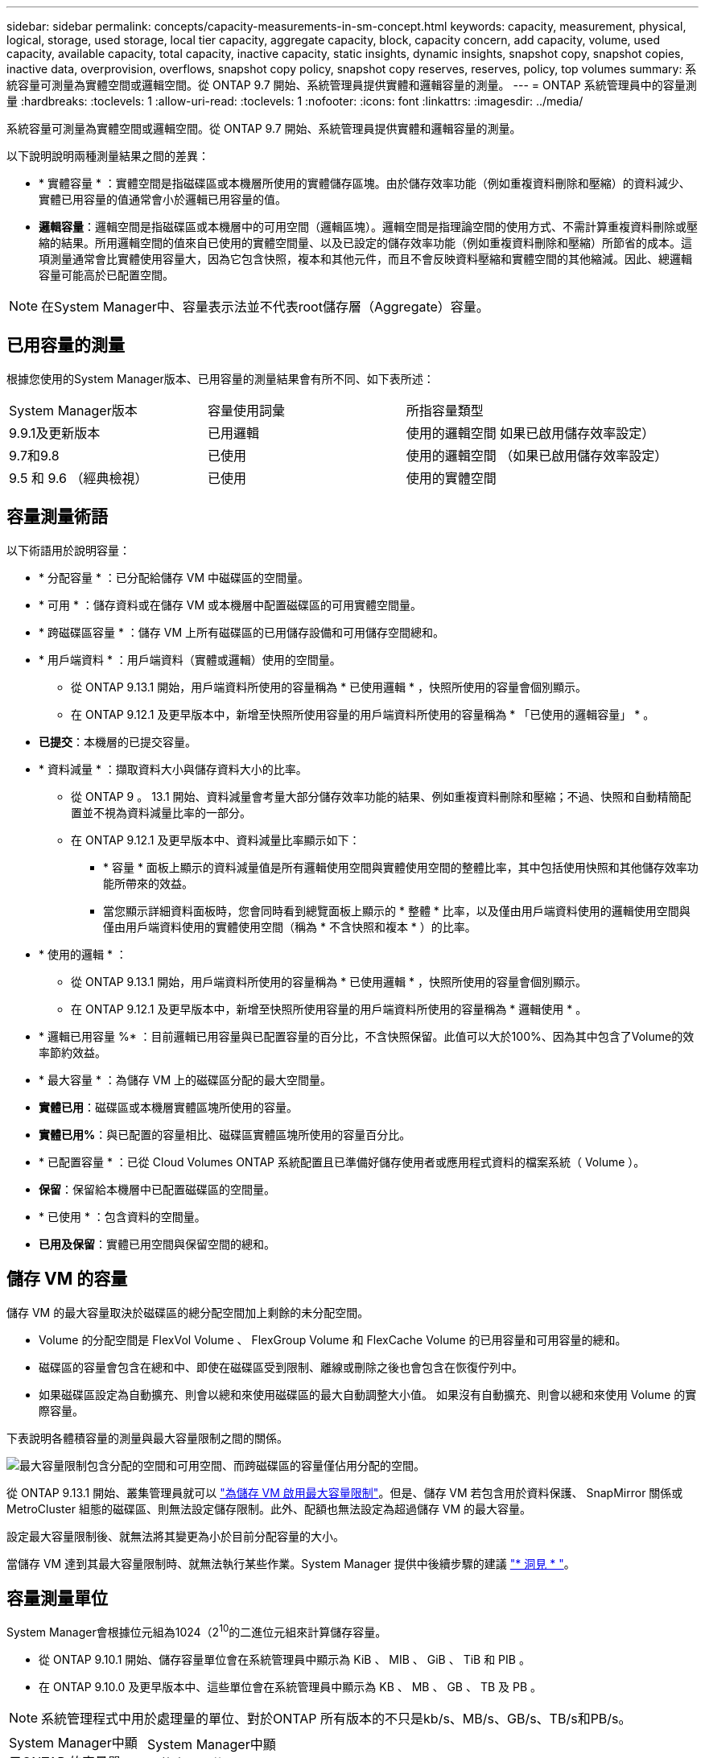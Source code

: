 ---
sidebar: sidebar 
permalink: concepts/capacity-measurements-in-sm-concept.html 
keywords: capacity, measurement, physical, logical, storage, used storage, local tier capacity, aggregate capacity, block, capacity concern, add capacity, volume, used capacity, available capacity, total capacity, inactive capacity, static insights, dynamic insights, snapshot copy, snapshot copies, inactive data, overprovision, overflows, snapshot copy policy, snapshot copy reserves, reserves, policy, top volumes 
summary: 系統容量可測量為實體空間或邏輯空間。從 ONTAP 9.7 開始、系統管理員提供實體和邏輯容量的測量。 
---
= ONTAP 系統管理員中的容量測量
:hardbreaks:
:toclevels: 1
:allow-uri-read: 
:toclevels: 1
:nofooter: 
:icons: font
:linkattrs: 
:imagesdir: ../media/


[role="lead"]
系統容量可測量為實體空間或邏輯空間。從 ONTAP 9.7 開始、系統管理員提供實體和邏輯容量的測量。

以下說明說明兩種測量結果之間的差異：

* * 實體容量 * ：實體空間是指磁碟區或本機層所使用的實體儲存區塊。由於儲存效率功能（例如重複資料刪除和壓縮）的資料減少、實體已用容量的值通常會小於邏輯已用容量的值。
* *邏輯容量*：邏輯空間是指磁碟區或本機層中的可用空間（邏輯區塊）。邏輯空間是指理論空間的使用方式、不需計算重複資料刪除或壓縮的結果。所用邏輯空間的值來自已使用的實體空間量、以及已設定的儲存效率功能（例如重複資料刪除和壓縮）所節省的成本。這項測量通常會比實體使用容量大，因為它包含快照，複本和其他元件，而且不會反映資料壓縮和實體空間的其他縮減。因此、總邏輯容量可能高於已配置空間。



NOTE: 在System Manager中、容量表示法並不代表root儲存層（Aggregate）容量。



== 已用容量的測量

根據您使用的System Manager版本、已用容量的測量結果會有所不同、如下表所述：

[cols="30,30,40"]
|===


| System Manager版本 | 容量使用詞彙 | 所指容量類型 


 a| 
9.9.1及更新版本
 a| 
已用邏輯
 a| 
使用的邏輯空間
如果已啟用儲存效率設定）



 a| 
9.7和9.8
 a| 
已使用
 a| 
使用的邏輯空間
（如果已啟用儲存效率設定）



 a| 
9.5 和 9.6
（經典檢視）
 a| 
已使用
 a| 
使用的實體空間

|===


== 容量測量術語

以下術語用於說明容量：

* * 分配容量 * ：已分配給儲存 VM 中磁碟區的空間量。
* * 可用 * ：儲存資料或在儲存 VM 或本機層中配置磁碟區的可用實體空間量。
* * 跨磁碟區容量 * ：儲存 VM 上所有磁碟區的已用儲存設備和可用儲存空間總和。
* * 用戶端資料 * ：用戶端資料（實體或邏輯）使用的空間量。
+
** 從 ONTAP 9.13.1 開始，用戶端資料所使用的容量稱為 * 已使用邏輯 * ，快照所使用的容量會個別顯示。
** 在 ONTAP 9.12.1 及更早版本中，新增至快照所使用容量的用戶端資料所使用的容量稱為 * 「已使用的邏輯容量」 * 。


* *已提交*：本機層的已提交容量。
* * 資料減量 * ：擷取資料大小與儲存資料大小的比率。
+
** 從 ONTAP 9 。 13.1 開始、資料減量會考量大部分儲存效率功能的結果、例如重複資料刪除和壓縮；不過、快照和自動精簡配置並不視為資料減量比率的一部分。
** 在 ONTAP 9.12.1 及更早版本中、資料減量比率顯示如下：
+
*** * 容量 * 面板上顯示的資料減量值是所有邏輯使用空間與實體使用空間的整體比率，其中包括使用快照和其他儲存效率功能所帶來的效益。
*** 當您顯示詳細資料面板時，您會同時看到總覽面板上顯示的 * 整體 * 比率，以及僅由用戶端資料使用的邏輯使用空間與僅由用戶端資料使用的實體使用空間（稱為 * 不含快照和複本 * ）的比率。




* * 使用的邏輯 * ：
+
** 從 ONTAP 9.13.1 開始，用戶端資料所使用的容量稱為 * 已使用邏輯 * ，快照所使用的容量會個別顯示。
** 在 ONTAP 9.12.1 及更早版本中，新增至快照所使用容量的用戶端資料所使用的容量稱為 * 邏輯使用 * 。


* * 邏輯已用容量 %* ：目前邏輯已用容量與已配置容量的百分比，不含快照保留。此值可以大於100%、因為其中包含了Volume的效率節約效益。
* * 最大容量 * ：為儲存 VM 上的磁碟區分配的最大空間量。
* *實體已用*：磁碟區或本機層實體區塊所使用的容量。
* *實體已用%*：與已配置的容量相比、磁碟區實體區塊所使用的容量百分比。
* * 已配置容量 * ：已從 Cloud Volumes ONTAP 系統配置且已準備好儲存使用者或應用程式資料的檔案系統（ Volume ）。
* *保留*：保留給本機層中已配置磁碟區的空間量。
* * 已使用 * ：包含資料的空間量。
* *已用及保留*：實體已用空間與保留空間的總和。




== 儲存 VM 的容量

儲存 VM 的最大容量取決於磁碟區的總分配空間加上剩餘的未分配空間。

* Volume 的分配空間是 FlexVol Volume 、 FlexGroup Volume 和 FlexCache Volume 的已用容量和可用容量的總和。
* 磁碟區的容量會包含在總和中、即使在磁碟區受到限制、離線或刪除之後也會包含在恢復佇列中。
* 如果磁碟區設定為自動擴充、則會以總和來使用磁碟區的最大自動調整大小值。  如果沒有自動擴充、則會以總和來使用 Volume 的實際容量。


下表說明各體積容量的測量與最大容量限制之間的關係。

image:max-cap-limit-cap-x-volumes.gif["最大容量限制包含分配的空間和可用空間、而跨磁碟區的容量僅佔用分配的空間。"]

從 ONTAP 9.13.1 開始、叢集管理員就可以 link:../manage-max-cap-limit-svm-in-sm-task.html["為儲存 VM 啟用最大容量限制"]。但是、儲存 VM 若包含用於資料保護、 SnapMirror 關係或 MetroCluster 組態的磁碟區、則無法設定儲存限制。此外、配額也無法設定為超過儲存 VM 的最大容量。

設定最大容量限制後、就無法將其變更為小於目前分配容量的大小。

當儲存 VM 達到其最大容量限制時、就無法執行某些作業。System Manager 提供中後續步驟的建議 link:../insights-system-optimization-task.html["* 洞見 * "]。



== 容量測量單位

System Manager會根據位元組為1024（2^10^的二進位元組來計算儲存容量。

* 從 ONTAP 9.10.1 開始、儲存容量單位會在系統管理員中顯示為 KiB 、 MIB 、 GiB 、 TiB 和 PIB 。
* 在 ONTAP 9.10.0 及更早版本中、這些單位會在系統管理員中顯示為 KB 、 MB 、 GB 、 TB 及 PB 。



NOTE: 系統管理程式中用於處理量的單位、對於ONTAP 所有版本的不只是kb/s、MB/s、GB/s、TB/s和PB/s。

[cols="20,20,30,30"]
|===


| System Manager中顯示ONTAP 的容量單位、適用於更新版本的版本 | System Manager中顯示的容量單位ONTAP 、適用於更新版本的NetApp | 計算 | 以位元組為單位的值 


 a| 
KB
 a| 
Kib
 a| 
1024
 a| 
1024位元組



 a| 
MB
 a| 
MIB
 a| 
1010* 1024.
 a| 
1、048、576位元組



 a| 
GB
 a| 
Gib
 a| 
1010* 101010* 1024.
 a| 
1、073、741、824位元組



 a| 
TB
 a| 
TIB
 a| 
101010* 1010* 1024.10* 1024.7
 a| 
1、099、511、627、776位元組



 a| 
PB
 a| 
PIB
 a| 
1010* 10大於10* 10大於10大於10大於10大於10大於10大於10大於
 a| 
1 、 125,899,906,842,624 位元組

|===
.相關資訊
link:../task_admin_monitor_capacity_in_sm.html["在 System Manager 中監控叢集，階層和 SVM 容量"]

link:../volumes/logical-space-reporting-enforcement-concept.html["磁碟區的邏輯空間報告與強制"]
